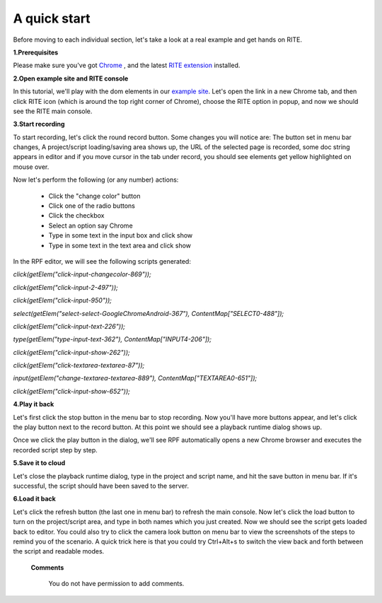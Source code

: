 A quick start
-------------

Before moving to each individual section, let's take a look at a real example and get hands on RITE.

**1.Prerequisites**

Please make sure you've got Chrome_ , and the latest `RITE extension`_ installed.

.. _Chrome: https://www.google.com/chrome/browser/

.. _RITE extension: https://chrome.google.com/

**2.Open example site and RITE console**

In this tutorial, we'll play with the dom elements in our `example site`_. Let's open the link in a new Chrome tab, and then click RITE icon (which is around the top right corner of Chrome), choose the RITE option in popup, and now we should see the RITE main console.

.. _example site: http://rpfserver.appspot.com/examples

**3.Start recording**

To start recording, let's click the round record button. Some changes you will notice are: The button set in menu bar changes, A project/script loading/saving area shows up, the URL of the selected page is recorded, some doc string appears in editor and if you move cursor in the tab under record, you should see elements get yellow highlighted on mouse over.

Now let's perform the following (or any number) actions:

	* Click the "change color" button

	* Click one of the radio buttons

	* Click the checkbox

	* Select an option say Chrome

	* Type in some text in the input box and click show

	* Type in some text in the text area and click show


.. image:: /image/image2.png


In the RPF editor, we will see the following scripts generated:


`click(getElem("click-input-changecolor-869"));`

`click(getElem("click-input-2-497"));`

`click(getElem("click-input-950"));` 

`select(getElem("select-select-GoogleChromeAndroid-367"), ContentMap["SELECT0-488"]);`

`click(getElem("click-input-text-226"));`

`type(getElem("type-input-text-362"), ContentMap["INPUT4-206"]);`

`click(getElem("click-input-show-262"));`

`click(getElem("click-textarea-textarea-87"));`

`input(getElem("change-textarea-textarea-889"), ContentMap["TEXTAREA0-651"]);`

`click(getElem("click-input-show-652"));`

**4.Play it back**

Let's first click the stop button in the menu bar to stop recording. Now you'll have more buttons appear, and let's click the play button next to the record button. At this point we should see a playback runtime dialog shows up.

.. image:: /image/image3.png

Once we click the play button in the dialog, we'll see RPF automatically opens a new Chrome browser and executes the recorded script step by step.

**5.Save it to cloud**

Let's close the playback runtime dialog, type in the project and script name, and hit the save button in menu bar. If it's successful, the script should have been saved to the server. 

**6.Load it back**

Let's click the refresh button (the last one in menu bar) to refresh the main console. Now let's click the load button to turn on the project/script area, and type in both names which you just created. Now we should see the script gets loaded back to editor. You could also try to click the camera look button on menu bar to view the screenshots of the steps to remind you of the scenario. A quick trick here is that you could try Ctrl+Alt+s to switch the view back and forth between the script and readable modes.

   **Comments**

      You do not have permission to add comments.

